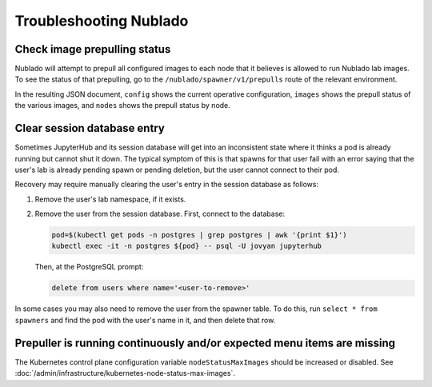 .. px-app-troubleshooting:: nublado

#######################
Troubleshooting Nublado
#######################

Check image prepulling status
=============================

Nublado will attempt to prepull all configured images to each node that it believes is allowed to run Nublado lab images.
To see the status of that prepulling, go to the ``/nublado/spawner/v1/prepulls`` route of the relevant environment.

In the resulting JSON document, ``config`` shows the current operative configuration, ``images`` shows the prepull status of the various images, and ``nodes`` shows the prepull status by node.

.. _nublado-clear-session-database:

Clear session database entry
============================

Sometimes JupyterHub and its session database will get into an inconsistent state where it thinks a pod is already running but cannot shut it down.
The typical symptom of this is that spawns for that user fail with an error saying that the user's lab is already pending spawn or pending deletion, but the user cannot connect to their pod.

Recovery may require manually clearing the user's entry in the session database as follows:

#. Remove the user's lab namespace, if it exists.

#. Remove the user from the session database.
   First, connect to the database:

   .. code-block:: shell

      pod=$(kubectl get pods -n postgres | grep postgres | awk '{print $1}')
      kubectl exec -it -n postgres ${pod} -- psql -U jovyan jupyterhub

   Then, at the PostgreSQL prompt:

   .. code-block:: sql

      delete from users where name='<user-to-remove>'

In some cases you may also need to remove the user from the spawner table.
To do this, run ``select * from spawners`` and find the pod with the user's name in it, and then delete that row.

Prepuller is running continuously and/or expected menu items are missing
========================================================================

The Kubernetes control plane configuration variable ``nodeStatusMaxImages`` should be increased or disabled.
See :doc:`/admin/infrastructure/kubernetes-node-status-max-images`.
